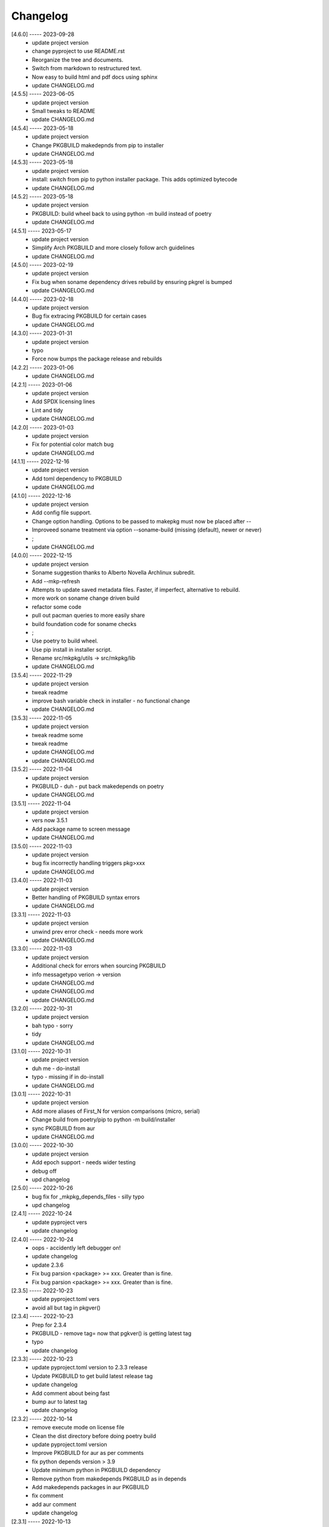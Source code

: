 Changelog
=========

[4.6.0] ----- 2023-09-28
 * update project version  
 * change pyproject to use README.rst  
 * Reorganize the tree and documents.  
 * Switch from markdown to restructured text.  
 * Now easy to build html and pdf docs using sphinx  
 * update CHANGELOG.md  

[4.5.5] ----- 2023-06-05
 * update project version  
 * Small tweaks to README  
 * update CHANGELOG.md  

[4.5.4] ----- 2023-05-18
 * update project version  
 * Change PKGBUILD makedepnds from pip to installer  
 * update CHANGELOG.md  

[4.5.3] ----- 2023-05-18
 * update project version  
 * install: switch from pip to python installer package. This adds optimized bytecode  
 * update CHANGELOG.md  

[4.5.2] ----- 2023-05-18
 * update project version  
 * PKGBUILD: build wheel back to using python -m build instead of poetry  
 * update CHANGELOG.md  

[4.5.1] ----- 2023-05-17
 * update project version  
 * Simplify Arch PKGBUILD and more closely follow arch guidelines  
 * update CHANGELOG.md  

[4.5.0] ----- 2023-02-19
 * update project version  
 * Fix bug when soname dependency drives rebuild by ensuring pkgrel is bumped  
 * update CHANGELOG.md  

[4.4.0] ----- 2023-02-18
 * update project version  
 * Bug fix extracing PKGBUILD for certain cases  
 * update CHANGELOG.md  

[4.3.0] ----- 2023-01-31
 * update project version  
 * typo  
 * Force now bumps the package release and rebuilds  

[4.2.2] ----- 2023-01-06
 * update CHANGELOG.md  

[4.2.1] ----- 2023-01-06
 * update project version  
 * Add SPDX licensing lines  
 * Lint and tidy  
 * update CHANGELOG.md  

[4.2.0] ----- 2023-01-03
 * update project version  
 * Fix for potential color match bug  
 * update CHANGELOG.md  

[4.1.1] ----- 2022-12-16
 * update project version  
 * Add toml dependency to PKGBUILD  
 * update CHANGELOG.md  

[4.1.0] ----- 2022-12-16
 * update project version  
 * Add config file support.  
 * Change option handling. Options to be passed to makepkg must now be placed after --  
 * Improveed soname treatment via option --soname-build (missing (default), newer or never)  
 * ;  
 * update CHANGELOG.md  

[4.0.0] ----- 2022-12-15
 * update project version  
 * Soname suggestion thanks to Alberto Novella Archlinux subredit.  
 * Add --mkp-refresh  
 * Attempts to update saved metadata files. Faster, if imperfect, alternative to rebuild.  
 * more work on soname change driven build  
 * refactor some code  
 * pull out pacman queries to more easily share  
 * build foundation code for soname checks  
 * ;  
 * Use poetry to build wheel.  
 * Use pip install in installer script.  
 * Rename src/mkpkg/utils -> src/mkpkg/lib  
 * update CHANGELOG.md  

[3.5.4] ----- 2022-11-29
 * update project version  
 * tweak readme  
 * improve bash variable check in installer - no functional change  
 * update CHANGELOG.md  

[3.5.3] ----- 2022-11-05
 * update project version  
 * tweak readme some  
 * tweak readme  
 * update CHANGELOG.md  
 * update CHANGELOG.md  

[3.5.2] ----- 2022-11-04
 * update project version  
 * PKGBUILD - duh - put back makedepends on poetry  
 * update CHANGELOG.md  

[3.5.1] ----- 2022-11-04
 * update project version  
 * vers now 3.5.1  
 * Add package name to screen message  
 * update CHANGELOG.md  

[3.5.0] ----- 2022-11-03
 * update project version  
 * bug fix incorrectly handling triggers pkg>xxx  
 * update CHANGELOG.md  

[3.4.0] ----- 2022-11-03
 * update project version  
 * Better handling of PKGBUILD syntax errors  
 * update CHANGELOG.md  

[3.3.1] ----- 2022-11-03
 * update project version  
 * unwind prev error check - needs more work  
 * update CHANGELOG.md  

[3.3.0] ----- 2022-11-03
 * update project version  
 * Additional check for errors when sourcing PKGBUILD  
 * info messagetypo verion -> version  
 * update CHANGELOG.md  
 * update CHANGELOG.md  
 * update CHANGELOG.md  

[3.2.0] ----- 2022-10-31
 * update project version  
 * bah typo - sorry  
 * tidy  
 * update CHANGELOG.md  

[3.1.0] ----- 2022-10-31
 * update project version  
 * duh me - do-install  
 * typo - missing if in do-install  
 * update CHANGELOG.md  

[3.0.1] ----- 2022-10-31
 * update project version  
 * Add more aliases of First_N for version comparisons (micro, serial)  
 * Change build from poetry/pip to python -m build/installer  
 * sync PKGBUILD from aur  
 * update CHANGELOG.md  

[3.0.0] ----- 2022-10-30
 * update project version  
 * Add epoch support - needs wider testing  
 * debug off  
 * upd changelog  

[2.5.0] ----- 2022-10-26
 * bug fix for _mkpkg_depends_files - silly typo  
 * upd changelog  

[2.4.1] ----- 2022-10-24
 * update pyproject vers  
 * update changelog  

[2.4.0] ----- 2022-10-24
 * oops - accidently left debugger on!  
 * update changelog  
 * update 2.3.6  
 * Fix bug parsion <package> >= xxx.  Greater than is fine.  
 * Fix bug parsion <package> >= xxx.  Greater than is fine.  

[2.3.5] ----- 2022-10-23
 * update pyproject.toml vers  
 * avoid all but tag in pkgver()  

[2.3.4] ----- 2022-10-23
 * Prep for 2.3.4  
 * PKGBUILD - remove tag= now that pgkver() is getting latest tag  
 * typo  
 * update changelog  

[2.3.3] ----- 2022-10-23
 * update pyproject.toml version to 2.3.3 release  
 * Update PKGBUILD to get build latest release tag  
 * update changelog  
 * Add comment about being fast  
 * bump aur to latest tag  
 * update changelog  

[2.3.2] ----- 2022-10-14
 * remove execute mode on license file  
 * Clean the dist directory before doing poetry build  
 * update pyproject.toml version  
 * Improve PKGBUILD for aur as per comments  
 * fix python depends version > 3.9  
 * Update minimum python in PKGBUILD dependency  
 * Remove python from  makedepends PKGBUILD as in depends  
 * Add makedepends packages in aur PKGBUILD  
 * fix comment  
 * add aur comment  
 * update changelog  

[2.3.1] ----- 2022-10-13
 * Update readme with link to AUR for mkpkg  
 * Prep PKGBUILD for aur  
 * little word smithing on readme  
 * Clean up some comments  
 * readme word smithing  
 * update changelog  

[2.3.0] ----- 2022-10-13
 * turn off debug  
 * In the event mkpkg_depends / mkpkg_depends_files are absent,  
 * no longer fall back to use makedepends unless turned on with the --mkp-use_makedepends option  
 * update changelog  

[2.2.1] ----- 2022-10-13
 * Bug fix for _mkpkg_depends_files  
 * better packge description in PKGBUILD  
 * readme markdown missed 2 spaces for newline  
 * Readme - markdown requires escape for underscore  
 * update CHANGELOG.md  

[2.2.0] ----- 2022-10-13
 * Change PKGBUILD variables to have leading "_" to follow arch packaging guidelines  
 * Code is backward compatible and will work with or without the _  
 * New names are: _mkpkg_depends and _mkpkg_depends_files  
 * update changelog  
 * more readme tweaks  
 * update changelog  
 * update changelog  

[2.1.1] ----- 2022-10-13
 * update do-install to share PKGBUILD  
 * update changelog  
 * Provide sample PKGBUILD to build mkpkg  
 * update changelog  
 * typo in readme  
 * update changelog  
 * README tweak to explain "patch" being same as "First_3" for version triggers  
 * update CHANGELOG.md  

[2.1.0] ----- 2022-10-13
 * Enhance version triggers to handle version with more than 3 elements  
 * update changelog  
 * readme tweaks  
 * update CHANGELOG  

[2.0.1] ----- 2022-10-12
 * update changelog  
 * remove unused from do-install  
 * update changelog  

[2.0.0] ----- 2022-10-12
 * tweak readme  
 * tweak readme  
 * Update Changelog  
 * Update README with whats new  
 * use ln -sf when making link in /usr/bin/mkpkg to handle a previous build failure  
 * buglet do-install  
 * update changelog  

[1.9.9] ----- 2022-10-12
 * Reorganize directory structure and use poetry for packaging.  
 * Add support for triggers now based on semantic versions.  
 * e.g python>3.12 or python>minor - where minor triggers build if  
 * major.minor version of dependency package is greater than that used when  
 * it was last built.  

